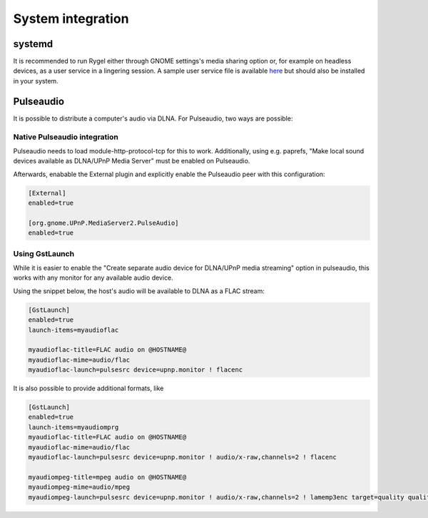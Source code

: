 .. SPDX-License-Identifier: LGPL-2.1-or-later

==================
System integration
==================

systemd
=======

It is recommended to run Rygel either through GNOME settings's media sharing option or, for example on headless devices,
as a user service in a lingering session. A sample user service file is available `here <https://gitlab.gnome.org/GNOME/rygel/-/raw/master/data/rygel.service.in?ref_type=heads>`_
but should also be installed in your system.

Pulseaudio
==========

It is possible to distribute a computer's audio via DLNA. For Pulseaudio, two ways are possible:

Native Pulseaudio integration
-----------------------------

Pulseaudio needs to load module-http-protocol-tcp for this to work. Additionally, using e.g. paprefs,
"Make local sound devices available as DLNA/UPnP Media Server" must be enabled on Pulseaudio.

Afterwards, enabable the External plugin and explicitly enable the Pulseaudio peer with this configuration:

.. code:: ini

    [External]
    enabled=true

    [org.gnome.UPnP.MediaServer2.PulseAudio]
    enabled=true

Using GstLaunch
---------------

While it is easier to enable the "Create separate audio device for DLNA/UPnP media streaming" option in
pulseaudio, this works with any monitor for any available audio device.

Using the snippet below, the host's audio will be available to DLNA as a FLAC stream:

.. code:: ini

    [GstLaunch]
    enabled=true
    launch-items=myaudioflac

    myaudioflac-title=FLAC audio on @HOSTNAME@
    myaudioflac-mime=audio/flac
    myaudioflac-launch=pulsesrc device=upnp.monitor ! flacenc

It is also possible to provide additional formats, like

.. code:: ini

    [GstLaunch]
    enabled=true
    launch-items=myaudiomprg
    myaudioflac-title=FLAC audio on @HOSTNAME@
    myaudioflac-mime=audio/flac
    myaudioflac-launch=pulsesrc device=upnp.monitor ! audio/x-raw,channels=2 ! flacenc

    myaudiompeg-title=mpeg audio on @HOSTNAME@
    myaudiompeg-mime=audio/mpeg
    myaudiompeg-launch=pulsesrc device=upnp.monitor ! audio/x-raw,channels=2 ! lamemp3enc target=quality quality=6
